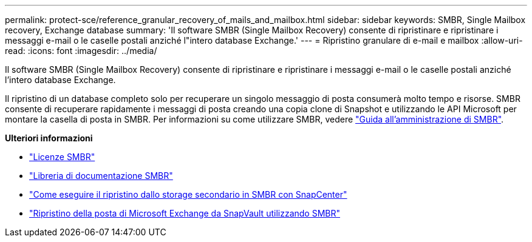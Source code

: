 ---
permalink: protect-sce/reference_granular_recovery_of_mails_and_mailbox.html 
sidebar: sidebar 
keywords: SMBR, Single Mailbox recovery, Exchange database 
summary: 'Il software SMBR (Single Mailbox Recovery) consente di ripristinare e ripristinare i messaggi e-mail o le caselle postali anziché l"intero database Exchange.' 
---
= Ripristino granulare di e-mail e mailbox
:allow-uri-read: 
:icons: font
:imagesdir: ../media/


[role="lead"]
Il software SMBR (Single Mailbox Recovery) consente di ripristinare e ripristinare i messaggi e-mail o le caselle postali anziché l'intero database Exchange.

Il ripristino di un database completo solo per recuperare un singolo messaggio di posta consumerà molto tempo e risorse. SMBR consente di recuperare rapidamente i messaggi di posta creando una copia clone di Snapshot e utilizzando le API Microsoft per montare la casella di posta in SMBR. Per informazioni su come utilizzare SMBR, vedere https://library.netapp.com/ecm/ecm_download_file/ECMLP2871407["Guida all'amministrazione di SMBR"^].

*Ulteriori informazioni*

* link:../install/concept_snapcenter_licenses.html#single-mailbox-recovery-smbr-licenses["Licenze SMBR"^]
* https://mysupport.netapp.com/documentation/productlibrary/index.html?productID=30035["Libreria di documentazione SMBR"^]
* https://kb.netapp.com/Advice_and_Troubleshooting/Data_Storage_Software/Single_Mailbox_Recovery_(SMBR)/How_to_restore_from_secondary_storage_in_SMBR_with_SnapCenter["Come eseguire il ripristino dallo storage secondario in SMBR con SnapCenter"^]
* https://www.youtube.com/watch?v=fOMuaaXrreI&list=PLdXI3bZJEw7nofM6lN44eOe4aOSoryckg&index=3["Ripristino della posta di Microsoft Exchange da SnapVault utilizzando SMBR"^]

